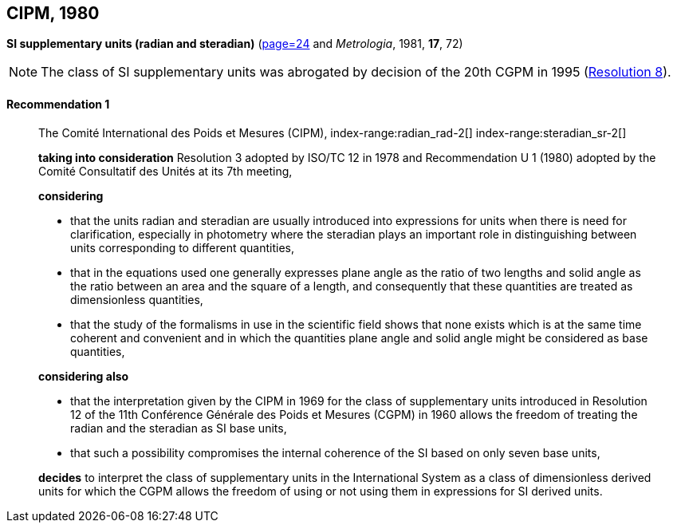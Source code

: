 [[cipm1980]]
[%unnumbered]
== CIPM, 1980

[[cipm1980r1]]
[%unnumbered]
=== {blank}

[.variant-title,type=quoted]
*SI supplementary units (radian and steradian)* (<<PV48, page=24>> and _Metrologia_, 1981, *17*, 72)

NOTE: The class of SI supplementary units was abrogated by decision of the 20th CGPM in 1995 (<<cgpm20th1995r8r8,Resolution 8>>).

[[cipm1980r1r1]]
==== Recommendation 1
____

The Comité International des Poids et Mesures (CIPM),
((("quantity, base"))) index-range:radian_rad-2[(((radian (stem:["unitsml(rad)"]))))] index-range:steradian_sr-2[(((steradian (stem:["unitsml(sr)"]))))] (((supplementary units)))

*taking into consideration* Resolution 3 adopted by ((ISO/TC 12)) in 1978 and Recommendation U 1 (1980) adopted by the Comité Consultatif des Unités at its 7th meeting,

*considering*

* that the units radian and steradian(((steradian (stem:["unitsml(sr)"])))) are usually introduced into expressions for units when there is need for clarification, especially in photometry where the steradian plays an important role in distinguishing between units corresponding to different quantities,
* that in the equations used one generally expresses plane ((angle)) as the ratio of two lengths and solid ((angle)) as the ratio between an area and the square of a length, and consequently that these quantities are treated as ((dimensionless quantities)),
* that the study of the formalisms in use in the scientific field shows that none exists which is at the same time coherent and convenient and in which the quantities plane ((angle)) and solid ((angle)) might be considered as base quantities(((base quantity))),

*considering also*
(((radian (stem:["unitsml(rad)"]))))

* that the interpretation given by the CIPM in 1969 for the class of ((supplementary units)) introduced in Resolution 12 of the 11th Conférence Générale des Poids et Mesures (CGPM) in 1960 allows the freedom of treating the radian and the steradian as SI base units(((base unit(s)))),
* that such a possibility compromises the internal coherence of the SI based on only seven base units(((base unit(s)))),

*decides* to interpret the class of ((supplementary units)) in the International System as a class of dimensionless derived units for which the CGPM allows the freedom of using or not using them in expressions for SI derived units. [[radian_rad-2]] [[steradian_sr-2]]
____


